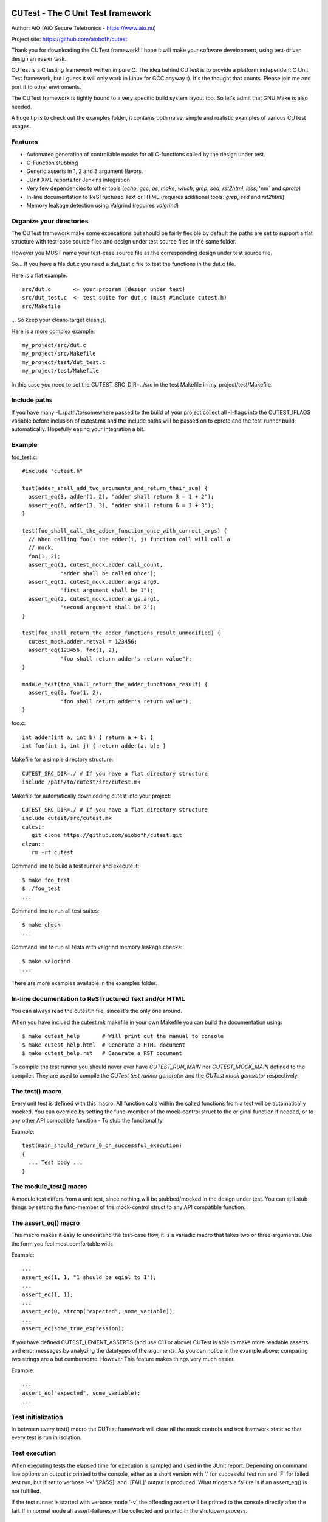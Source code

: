 
CUTest - The C Unit Test framework
==================================

Author: AiO (AiO Secure Teletronics - https://www.aio.nu)

Project site: https://github.com/aiobofh/cutest

Thank you for downloading the CUTest framework! I hope it will make
your software development, using test-driven design an easier task.

CUTest is a C testing framework written in pure C. The idea behind
CUTest is to provide a platform independent C Unit Test framework,
but I guess it will only work in Linux for GCC anyway :). It's the
thought that counts. Please join me and port it to other enviroments.

The CUTest framework is tightly bound to a very specific build
system layout too. So let's admit that GNU Make is also needed.

A huge tip is to check out the examples folder, it contains both
naive, simple and realistic examples of various CUTest usages.

Features
--------

* Automated generation of controllable mocks for all C-functions
  called by the design under test.
* C-Function stubbing
* Generic asserts in 1, 2 and 3 argument flavors.
* JUnit XML reports for Jenkins integration
* Very few dependencies to other tools (`echo`, `gcc`, `as`, `make`,
  `which`, `grep`, `sed`, `rst2html`, `less`, 'nm` and `cproto`)
* In-line documentation to ReSTructured Text or HTML
  (requires additional tools: `grep`, `sed` and `rst2html`)
* Memory leakage detection using Valgrind (requires `valgrind`)

Organize your directories
-------------------------

The CUTest framework make some expecations but should be fairly
flexible by default the paths are set to support a flat structure
with test-case source files and design under test source files in
the same folder.

However you MUST name your test-case source file as the
corresponding design under test source file.

So... If you have a file dut.c you need a dut_test.c file to test
the functions in the dut.c file.

Here is a flat example::

  src/dut.c       <- your program (design under test)
  src/dut_test.c  <- test suite for dut.c (must #include cutest.h)
  src/Makefile

... So keep your clean:-target clean ;).

Here is a more complex example::

  my_project/src/dut.c
  my_project/src/Makefile
  my_project/test/dut_test.c
  my_project/test/Makefile

In this case you need to set the CUTEST_SRC_DIR=../src in the test
Makefile in my_project/test/Makefile.

Include paths
-------------

If you have many -I../path/to/somewhere passed to the build of your
project collect all -I-flags into the CUTEST_IFLAGS variable before
inclusion of cutest.mk and the include paths will be passed on to
cproto and the test-runner build automatically. Hopefully easing
your integration a bit.

Example
-------

foo_test.c::

  #include "cutest.h"

  test(adder_shall_add_two_arguments_and_return_their_sum) {
    assert_eq(3, adder(1, 2), "adder shall return 3 = 1 + 2");
    assert_eq(6, adder(3, 3), "adder shall return 6 = 3 + 3");
  }

  test(foo_shall_call_the_adder_function_once_with_correct_args) {
    // When calling foo() the adder(i, j) funciton call will call a
    // mock.
    foo(1, 2);
    assert_eq(1, cutest_mock.adder.call_count,
              "adder shall be called once");
    assert_eq(1, cutest_mock.adder.args.arg0,
              "first argument shall be 1");
    assert_eq(2, cutest_mock.adder.args.arg1,
              "second argument shall be 2");
  }

  test(foo_shall_return_the_adder_functions_result_unmodified) {
    cutest_mock.adder.retval = 123456;
    assert_eq(123456, foo(1, 2),
              "foo shall return adder's return value");
  }

  module_test(foo_shall_return_the_adder_functions_result) {
    assert_eq(3, foo(1, 2),
              "foo shall return adder's return value");
  }

foo.c::

  int adder(int a, int b) { return a + b; }
  int foo(int i, int j) { return adder(a, b); }

Makefile for a simple directory structure::

  CUTEST_SRC_DIR=./ # If you have a flat directory structure
  include /path/to/cutest/src/cutest.mk


Makefile for automatically downloading cutest into your project::

  CUTEST_SRC_DIR=./ # If you have a flat directory structure
  include cutest/src/cutest.mk
  cutest:
     git clone https://github.com/aiobofh/cutest.git
  clean::
     rm -rf cutest

Command line to build a test runner and execute it::

  $ make foo_test
  $ ./foo_test
  ...

Command line to run all test suites::

  $ make check
  ...

Command line to run all tests with valgrind memory leakage checks::

  $ make valgrind
  ...

There are more examples available in the examples folder.

In-line documentation to ReSTructured Text and/or HTML
------------------------------------------------------

You can always read the cutest.h file, since it's the only one
around.

When you have inclued the cutest.mk makefile in your own Makefile
you can build the documentation using::

  $ make cutest_help       # Will print out the manual to console
  $ make cutest_help.html  # Generate a HTML document
  $ make cutest_help.rst   # Generate a RST document

To compile the test runner you should never ever have
`CUTEST_RUN_MAIN` nor `CUTEST_MOCK_MAIN` defined to the compiler.
They are used to compile the *CUTest test runner generator* and
the *CUTest mock generator* respectively.

The test() macro
----------------

Every unit test is defined with this macro. All function calls within the
called functions from a test will be automatically mocked. You can
override by setting the func-member of the mock-control struct to the
original function if needed, or to any other API compatible function -
To stub the funcitonality.

Example::

  test(main_should_return_0_on_successful_execution)
  {
    ... Test body ...
  }

The module_test() macro
-----------------------

A module test differs from a unit test, since nothing will be
stubbed/mocked in the design under test. You can still stub things by
setting the func-member of the mock-control struct to any API compatible
function.

The assert_eq() macro
---------------------

This macro makes it easy to understand the test-case flow, it is a
variadic macro that takes two or three arguments. Use the form you
feel most comfortable with.

Example::

  ...
  assert_eq(1, 1, "1 should be eqial to 1");
  ...
  assert_eq(1, 1);
  ...
  assert_eq(0, strcmp("expected", some_variable));
  ...
  assert_eq(some_true_expression);

If you have defined CUTEST_LENIENT_ASSERTS  (and use C11 or above)
CUTest is able to make more readable asserts and error messages by
analyzing the datatypes of the arguments. As you can notice in the
example above; comparing two strings are a but cumbersome. However
This feature makes things very much easier.

Example::

  ...
  assert_eq("expected", some_variable);
  ...

Test initialization
-------------------

In between every test() macro the CUTest framework will clear all
the mock controls and test framwork state so that every test is
run in isolation.

Test execution
--------------

When executing tests the elapsed time for execution is sampled and
used in the JUnit report. Depending on command line options an
output is printed to the console, either as a short version with
'.' for successful test run and 'F' for failed test run, but if set
to verbose '-v' '[PASS]' and '[FAIL]' output is produced. What
triggers a failure is if an assert_eq() is not fulfilled.

If the test runner is started with verbose mode '-v' the offending
assert will be printed to the console directly after the fail. If
in normal mode all assert-failures will be collected and printed
in the shutdown process.

Shutdown process
----------------

At the end of the execution the CUTest test-runner program will
output a JUnit XML report if specified with the -j command line
option.


CUTest mock generator
=====================

This is a tool that can be used to generate mock-up functions. It
inspects a specified source-code file (written i C language) and
looks for uses of the funcitons listed in a file which list all
function that is replaceable with a mock when developing code using
test-driven design.

Requirements
------------

To be able to generate well formatted function declarations to
mutate into mock-ups this tool make use of the ``cproto`` tool.

How to compile the tool
-----------------------

Just include the cutest.mk makefile in your own Makefile in your
folder containing the source code for the *_test.c files.

The tool is automatically compiled when making the check target
But if you want to make the tool explicitly just call::

  $ make cutest_mock

Usage
-----

If you *need* to run the tool manually this is how::

  $ ./cutest_mock design_under_test.c mockables.lst /path/to/cutest

And it will scan the source-code for mockable functions and
output a header file-style text, containing everything needed to
test your code alongside with the `cutest.h` file.

The mockables.lst is produced by `nm dut.o | sed 's/.* //g'`.

However, if you use the Makefile targets specified in the beginning
of this document you will probably not need to run it manually.

Mock-ups
--------

The cutest_mock tool scans the design under test for call() macros,
and create a mock-up control stucture, unique for every callable
mockable function, so that tests can be fully controlled.

The control structures are encapsulated in the global struct
instance called 'mocks'.

In a test they can be accessed like this::

  mocks.<name_of_called_function>.<property>...

If you have::

  FILE* fp = fopen("filename.c", "r");

in your code, a mock called cutest_mock_fopen() will be generated.
It will affect the cutest_mock.fopen mock-up control structure.

For accurate information please build your <dut>_mocks.h file and
inspect the structs yourself.

Stubbing
--------

To stub a function in your design under test you can easily write
your own stub in your test-file, just pointing the
cutest_mock.<dut>.func function pointer to your stub.


CUTest proxification tool
=========================

The cutest_prox tool reads an elaborated assembler source file and
a file containing a list of mockable functions to produce a new
assembler output with all calls to local (or other) functions
replaced by CUTest mocks.

How to build the tool
---------------------

Makefile::

Just include the cutest.mk makefile in your own Makefile in your
folder containing the source code for the *_test.c files.

The tool is automatically compiled when making the check target.
But if you want to make the tool explicitly just call::

  $ make cutest_prox

Usage
-----

If you *need* to run the tool manually this is how::

  $ ./cutest_prox dut_mockables.s dut_mockables.lst

And an assembler file will be outputed to stdout.


CUTest test runner generator
============================

The cutest_run tool will parse your test suite and produce an
executable program with some command line options to enable you to
control it a little bit.

How to build the tool
---------------------

Makefile::

Just include the cutest.mk makefile in your own Makefile in your
folder containing the source code for the *_test.c files.

The tool is automatically compiled when making the check target.
But if you want to make the tool explicitly just call::

  $ make cutest_run

Usage
-----

If you *need* to run the tool manually this is how::

  $ ./cutest_run dut_test.c dut_mocks.h

And it will scan the test suite source-code for uses of the `test()`
macro and output a C program containing everything needed to test
your code alongside with the `cutest.h` file.

However, if you use the Makefile targets specified in the
beginning of this document you will probably not need to run it
manually.

The test runner program
-----------------------

The generated test runner program will inventory all the tests in
the specified suite and run them in the order that they appear in
the suite.

The first thing that happens is the Startup process, then all
tests are run in isolation, followed by the Shutdown process.
